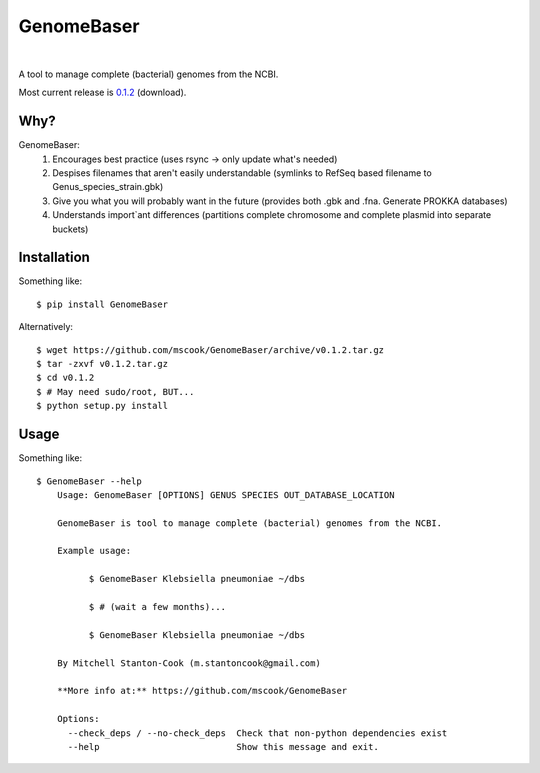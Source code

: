 GenomeBaser
===========

.. image:: https://landscape.io/github/mscook/GenomeBaser/master/landscape.png
   :target: https://landscape.io/github/mscook/GenomeBaser/master
      :alt: Code Health

.. image:: http://gitshields.com/v2/drone/github.com/mscook/GenomeBaser/brightgreen-red.png
  :target: https://drone.io/github.com/mscook/GenomeBaser
     :alt: Build status (Drone.io)

.. image:: https://readthedocs.org/projects/genomebaser/badge/?version=latest
    :target: https://readthedocs.org/projects/genomebaser/?badge=latest
       :alt: Documentation Status

.. image:: https://gemnasium.com/mscook/GenomeBaser.svg
    :target: https://gemnasium.com/mscook/GenomeBaser
        alt: Dependency status 
    
|

A tool to manage complete (bacterial) genomes from the NCBI.

Most current release is 0.1.2_ (download).


Why?
----

GenomeBaser:
    1) Encourages best practice (uses rsync -> only update what's needed)
    2) Despises filenames that aren't easily understandable (symlinks to 
       RefSeq based filename to Genus_species_strain.gbk)
    3) Give you what you will probably want in the future (provides both .gbk 
       and .fna. Generate PROKKA databases)
    4) Understands import`ant differences (partitions complete chromosome and 
       complete plasmid into separate buckets)


Installation
------------

Something like::

    $ pip install GenomeBaser

Alternatively::

    $ wget https://github.com/mscook/GenomeBaser/archive/v0.1.2.tar.gz
    $ tar -zxvf v0.1.2.tar.gz
    $ cd v0.1.2
    $ # May need sudo/root, BUT...
    $ python setup.py install


Usage
-----

Something like::

    $ GenomeBaser --help
        Usage: GenomeBaser [OPTIONS] GENUS SPECIES OUT_DATABASE_LOCATION

        GenomeBaser is tool to manage complete (bacterial) genomes from the NCBI.

        Example usage:

              $ GenomeBaser Klebsiella pneumoniae ~/dbs

              $ # (wait a few months)...

              $ GenomeBaser Klebsiella pneumoniae ~/dbs

        By Mitchell Stanton-Cook (m.stantoncook@gmail.com)

        **More info at:** https://github.com/mscook/GenomeBaser

        Options:
          --check_deps / --no-check_deps  Check that non-python dependencies exist
          --help                          Show this message and exit.



.. _0.1.2: https://github.com/mscook/GenomeBaser/archive/v0.1.2.tar.gz
